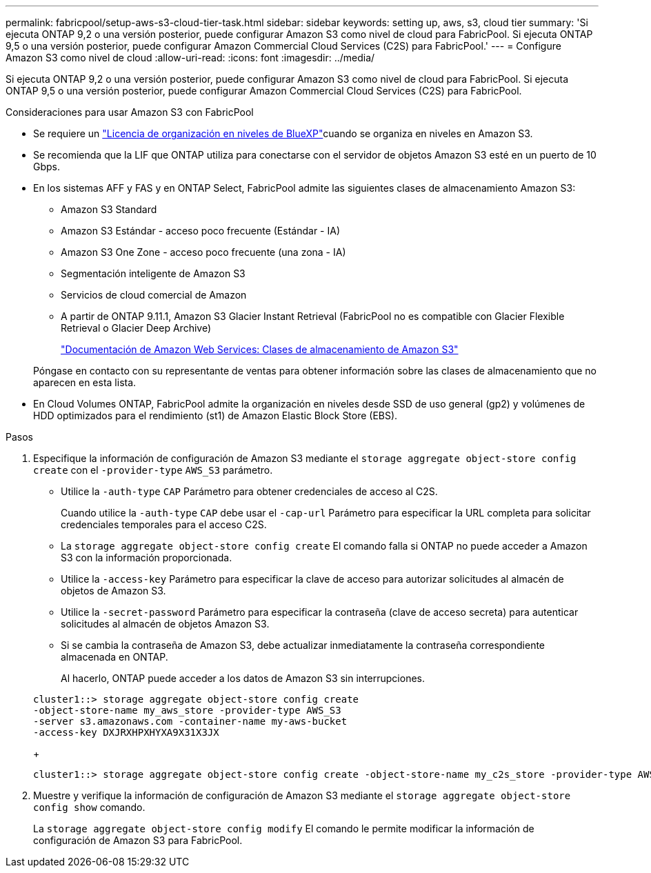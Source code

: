 ---
permalink: fabricpool/setup-aws-s3-cloud-tier-task.html 
sidebar: sidebar 
keywords: setting up, aws, s3, cloud tier 
summary: 'Si ejecuta ONTAP 9,2 o una versión posterior, puede configurar Amazon S3 como nivel de cloud para FabricPool. Si ejecuta ONTAP 9,5 o una versión posterior, puede configurar Amazon Commercial Cloud Services (C2S) para FabricPool.' 
---
= Configure Amazon S3 como nivel de cloud
:allow-uri-read: 
:icons: font
:imagesdir: ../media/


[role="lead"]
Si ejecuta ONTAP 9,2 o una versión posterior, puede configurar Amazon S3 como nivel de cloud para FabricPool. Si ejecuta ONTAP 9,5 o una versión posterior, puede configurar Amazon Commercial Cloud Services (C2S) para FabricPool.

.Consideraciones para usar Amazon S3 con FabricPool
* Se requiere un link:https://bluexp.netapp.com/cloud-tiering["Licencia de organización en niveles de BlueXP"]cuando se organiza en niveles en Amazon S3.
* Se recomienda que la LIF que ONTAP utiliza para conectarse con el servidor de objetos Amazon S3 esté en un puerto de 10 Gbps.
* En los sistemas AFF y FAS y en ONTAP Select, FabricPool admite las siguientes clases de almacenamiento Amazon S3:
+
** Amazon S3 Standard
** Amazon S3 Estándar - acceso poco frecuente (Estándar - IA)
** Amazon S3 One Zone - acceso poco frecuente (una zona - IA)
** Segmentación inteligente de Amazon S3
** Servicios de cloud comercial de Amazon
** A partir de ONTAP 9.11.1, Amazon S3 Glacier Instant Retrieval (FabricPool no es compatible con Glacier Flexible Retrieval o Glacier Deep Archive)
+
https://aws.amazon.com/s3/storage-classes/["Documentación de Amazon Web Services: Clases de almacenamiento de Amazon S3"]



+
Póngase en contacto con su representante de ventas para obtener información sobre las clases de almacenamiento que no aparecen en esta lista.

* En Cloud Volumes ONTAP, FabricPool admite la organización en niveles desde SSD de uso general (gp2) y volúmenes de HDD optimizados para el rendimiento (st1) de Amazon Elastic Block Store (EBS).


.Pasos
. Especifique la información de configuración de Amazon S3 mediante el `storage aggregate object-store config create` con el `-provider-type` `AWS_S3` parámetro.
+
** Utilice la `-auth-type` `CAP` Parámetro para obtener credenciales de acceso al C2S.
+
Cuando utilice la `-auth-type` `CAP` debe usar el `-cap-url` Parámetro para especificar la URL completa para solicitar credenciales temporales para el acceso C2S.

** La `storage aggregate object-store config create` El comando falla si ONTAP no puede acceder a Amazon S3 con la información proporcionada.
** Utilice la `-access-key` Parámetro para especificar la clave de acceso para autorizar solicitudes al almacén de objetos de Amazon S3.
** Utilice la `-secret-password` Parámetro para especificar la contraseña (clave de acceso secreta) para autenticar solicitudes al almacén de objetos Amazon S3.
** Si se cambia la contraseña de Amazon S3, debe actualizar inmediatamente la contraseña correspondiente almacenada en ONTAP.
+
Al hacerlo, ONTAP puede acceder a los datos de Amazon S3 sin interrupciones.

+
[listing]
----
cluster1::> storage aggregate object-store config create
-object-store-name my_aws_store -provider-type AWS_S3
-server s3.amazonaws.com -container-name my-aws-bucket
-access-key DXJRXHPXHYXA9X31X3JX
----
+
[listing]
----
cluster1::> storage aggregate object-store config create -object-store-name my_c2s_store -provider-type AWS_S3 -auth-type CAP -cap-url https://123.45.67.89/api/v1/credentials?agency=XYZ&mission=TESTACCT&role=S3FULLACCESS -server my-c2s-s3server-fqdn -container my-c2s-s3-bucket
----


. Muestre y verifique la información de configuración de Amazon S3 mediante el `storage aggregate object-store config show` comando.
+
La `storage aggregate object-store config modify` El comando le permite modificar la información de configuración de Amazon S3 para FabricPool.


